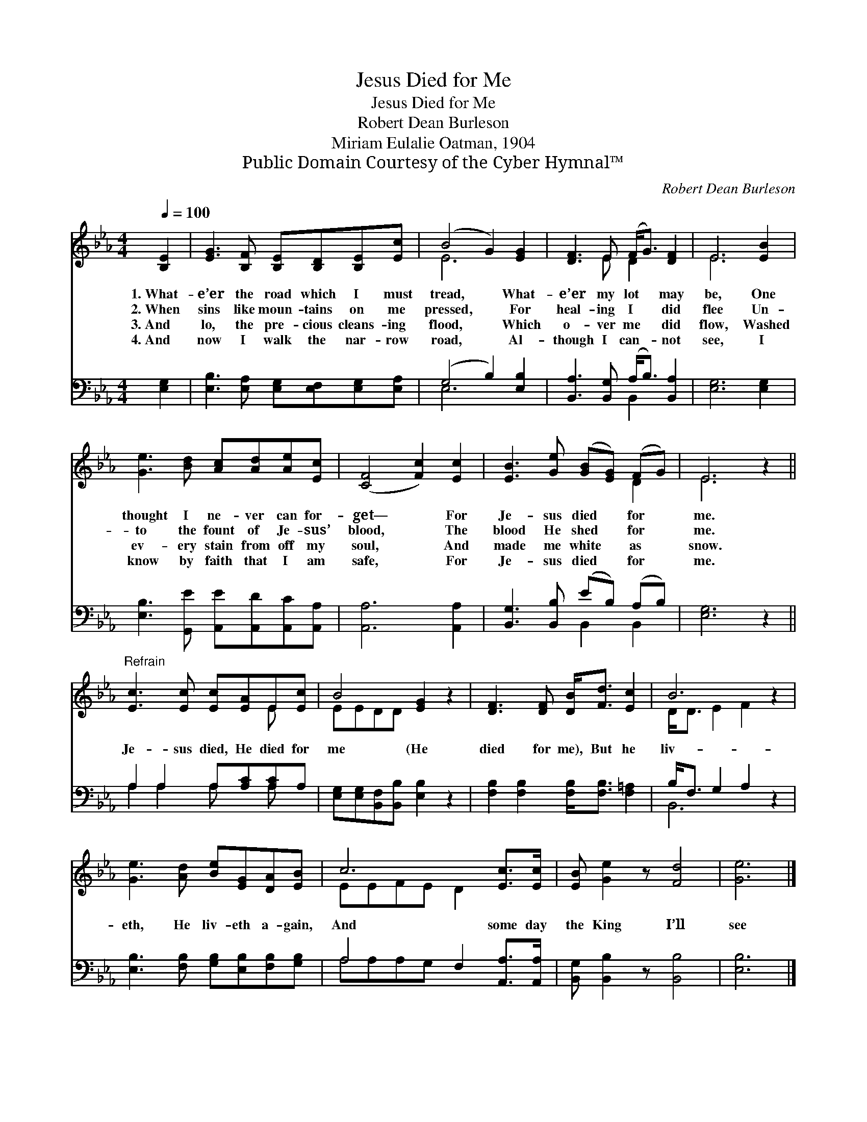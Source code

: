 X:1
T:Jesus Died for Me
T:Jesus Died for Me
T:Robert Dean Burleson
T:Miriam Eulalie Oatman, 1904
T:Public Domain Courtesy of the Cyber Hymnal™
C:Robert Dean Burleson
Z:Public Domain
Z:Courtesy of the Cyber Hymnal™
%%score ( 1 2 ) ( 3 4 )
L:1/8
Q:1/4=100
M:4/4
K:Eb
V:1 treble 
V:2 treble 
V:3 bass 
V:4 bass 
V:1
 [B,E]2 | [EG]3 [B,F] [B,E][B,D][B,E][Ec] | (B4 G2) [EG]2 | [DF]3 E (F<G) [DF]2 | E6 [EB]2 | %5
w: 1.~What-|e’er the road which I must|tread, * What-|e’er my lot * may|be, One|
w: 2.~When|sins like moun- tains on me|pressed, * For|heal- ing I * did|flee Un-|
w: 3.~And|lo, the pre- cious cleans- ing|flood, * Which|o- ver me * did|flow, Washed|
w: 4.~And|now I walk the nar- row|road, * Al-|though I can- * not|see, I|
 [Ge]3 [Bd] [Ac][Ad][Ae][Ec] | ([CF]4 [Fc]2) [Ec]2 | [EB]3 [Ge] ([GB][EG]) (FG) | E6 z2 || %9
w: thought I ne- ver can for-|get— * For|Je- sus died * for *|me.|
w: to the fount of Je- sus’|blood, * The|blood He shed * for *|me.|
w: ev- ery stain from off my|soul, * And|made me white * as *|snow.|
w: know by faith that I am|safe, * For|Je- sus died * for *|me.|
"^Refrain" [Ec]3 [Ec] [Ec][EA]E[Ec] | B4 [EG]2 z2 | [DF]3 [DF] [DB]<[Fd] [Ec]2 | B6 z2 | %13
w: ||||
w: Je- sus died, He died for|me (He|died for me), But he|liv-|
w: ||||
w: ||||
 [Ge]3 [Ad] [Be][EG][DA][EB] | c6 [Ec]>[Ec] | [EB] [Ge]2 z [Fd]4 | [Ge]6 |] %17
w: ||||
w: eth, He liv- eth a- gain,|And some day|the King I’ll|see|
w: ||||
w: ||||
V:2
 x2 | x8 | E6 x2 | x3 E D2 x2 | E6 x2 | x8 | x8 | x6 D2 | E6 x2 || x6 E x | EEDD x4 | x8 | %12
 D<D E2 F2 x2 | x8 | EEFE D2 x2 | x8 | x6 |] %17
V:3
 [E,G,]2 | [E,B,]3 [E,A,] [E,G,][E,F,][E,G,][E,A,] | (G,4 B,2) [E,B,]2 | %3
 [B,,A,]3 [B,,G,] (A,<B,) [B,,A,]2 | [E,G,]6 [E,G,]2 | [E,B,]3 [G,,E] [A,,E][A,,D][A,,C][A,,A,] | %6
 [A,,A,]6 [A,,A,]2 | [B,,G,]3 [B,,B,] (EB,) (A,B,) | [E,G,]6 z2 || A,2 A,2 A,[A,C][A,C]A, | %10
 [E,G,][E,G,][B,,F,][B,,B,] [E,B,]2 z2 | [F,B,]2 [F,B,]2 [F,B,]<[F,B,] [F,=A,]2 | %12
 B,<F, G,2 A,2 z2 | [E,B,]3 [F,B,] [G,B,][E,B,][F,B,][G,B,] | A,4 F,2 [A,,A,]>[A,,A,] | %15
 [B,,G,] [B,,B,]2 z [B,,B,]4 | [E,B,]6 |] %17
V:4
 x2 | x8 | E,6 x2 | x4 B,,2 x2 | x8 | x8 | x8 | x4 B,,2 B,,2 | x8 || A,2 A,2 A, x A, x | x8 | x8 | %12
 B,,6 x2 | x8 | A,A,A,G, x4 | x8 | x6 |] %17

